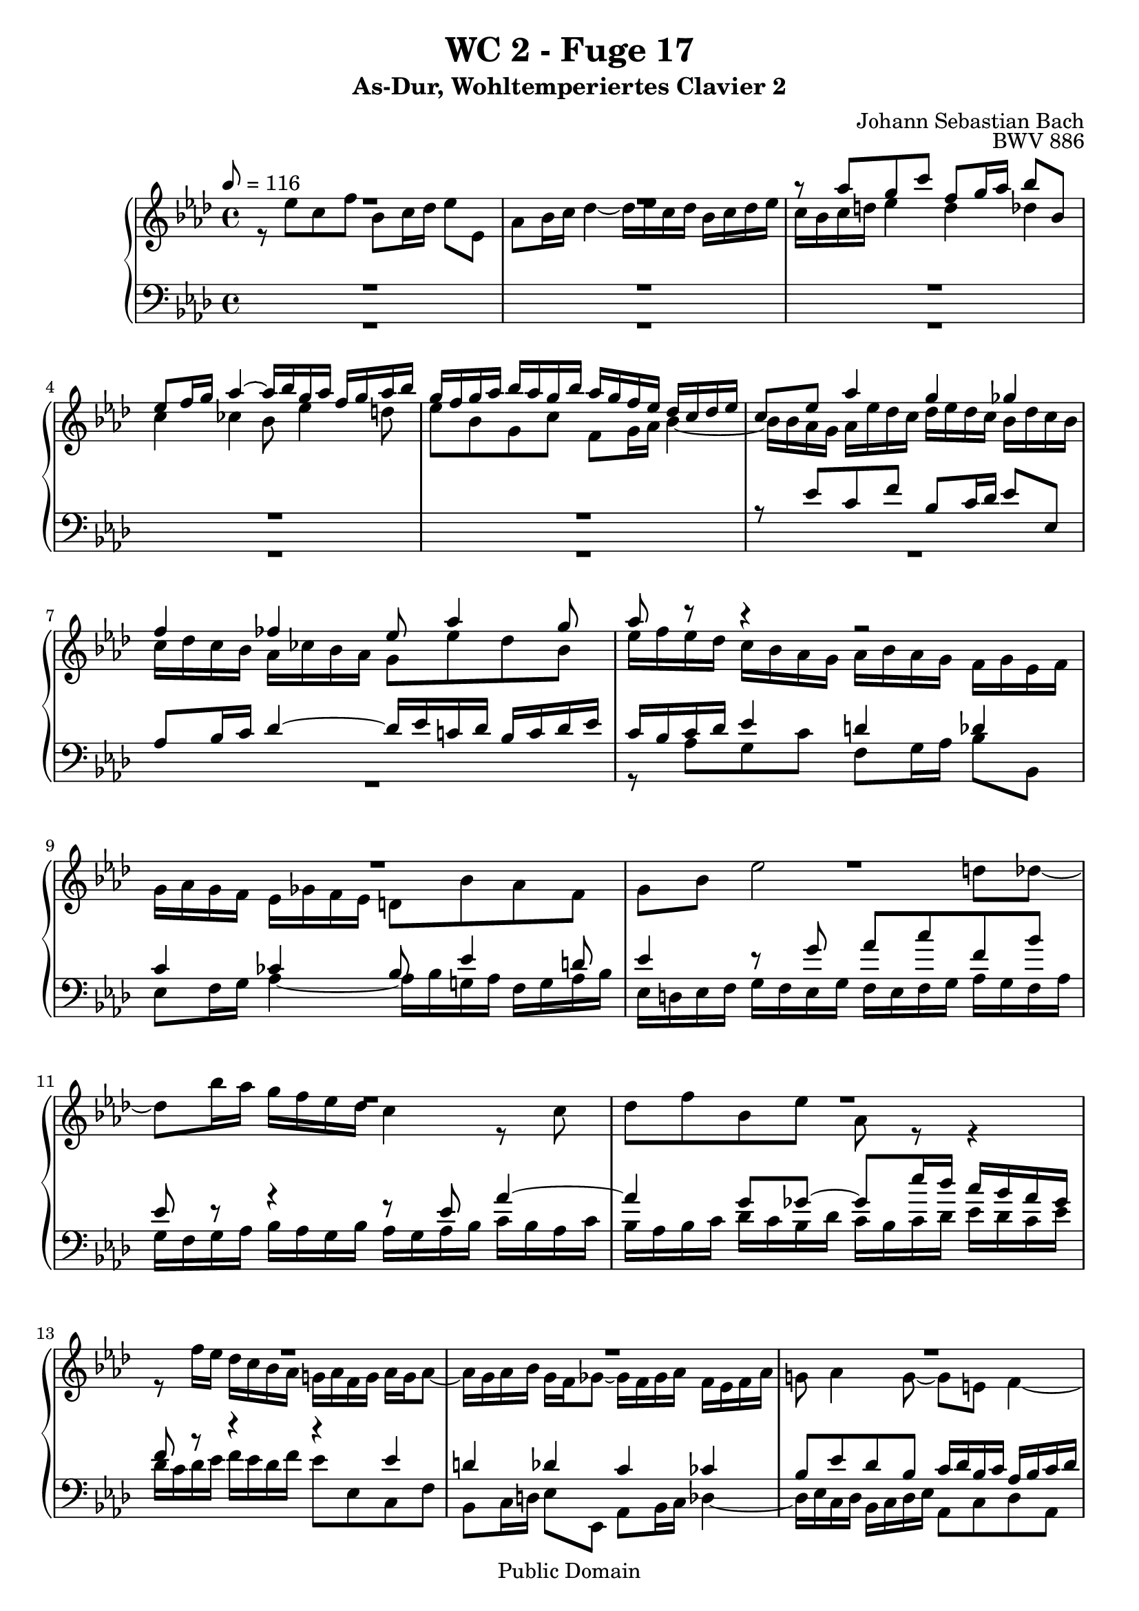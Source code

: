 %\version "2.22.2"
%\language "deutsch"

\header {
  title = "WC 2 - Fuge 17"
  subtitle = "As-Dur, Wohltemperiertes Clavier 2"
  composer = "Johann Sebastian Bach"
  opus = "BWV 886"
  copyright = "Public Domain"
  tagline = ""
}

global = {
  \key as \major
  \time 4/4
  \tempo 8 = 116}


preambleUp = {\clef treble \global}
preambleDown = {\clef bass \global}

soprano = \relative c''' {
  \global
  
  R1 | % m. 1
  R1 | % m. 2
  r8 as g c f, g16 as bes8 bes, | % m. 3
  es8 f16 g as4~ as16 bes g as f g as bes | % m. 4
  g16 f g as bes as g bes as g f es des c des es | % m. 5
  c8 es as4 g ges | % m. 6
  f4 fes es8 as4 g8 | % m. 7
  as8 r r4 r2 | % m. 8
  R1 | % m. 9
  R1 | % m. 10
  R1 | % m. 11
  R1 | % m. 12
  R1 | % m. 13
  R1 | % m. 14
  R1 | % m. 15
  R1 | % m. 16
  R1 | % m. 17
  R1 | % m. 18
  R1 | % m. 19
  R1 | % m. 20
  R1 | % m. 21
  r8 es c f bes, c16 des es8 es, | % m. 22
  as8 bes16 c des4~ des16 es c! des bes c des es | % m. 23
  c8 e! f4 e es | % m. 24
  d!4 des c8 f4 es8 | % m. 25
  es8 es, d! d'!~ d d, c c'~ | % m. 26
  c8 c, b! b'! c16 b c d! es d c es | % m. 27
  d!16 c d es f es d f e! d e f g f e g | % m. 28
  f8 c f2 e!8 es~ | % m. 29
  es8 c'16 bes a! g f es des4 r8 des | % m. 30
  es8 ges c, f bes, r r4 | % m. 31
  bes2~ bes16 bes as ges f ges as f | % m. 32
  ges16 as ges f es f ges es f8 ges as f | % m. 33
  bes8 d! es8. f16 des8 c bes es | % m. 34
  c8 f des ges c, des16 es f8 f, | % m. 35
  bes8 c16 des es4~ es16 f des es c des es f | % m. 36
  bes,4 c des2 | % m. 37
  c4 ces bes beses~ | % m. 38
  beses8 as4.~ as8 g! as \once \override Accidental #'restore-first = ##t bes! | % m. 39
  c8 d! es16 fes des es ces des es fes des es ces des | % m. 40
  bes16 es f g as4~ as16 as g f g8 ges~ | % m. 41
  ges16 ges f es f8 fes es2~ | % m. 42
  es16 es d! c d8 des~ des16 des c bes c8 ces | % m. 43
  bes8 c! des4~ des4. c8 | % m. 44
  des4 r fes r | % m. 45
  g!4 r bes \fermata r16 des, c bes | % m. 46
  c16 as bes c des es f g as es f des c f d! es | % m. 47
  as,8. f32 g g8. \trill f32 g as8. bes16 c8. d!16 | % m. 48
  es2~ es8 des16 c bes g! as8 | % m. 49
  bes8 as4 g8 as2 \bar "|." | % m. 50
    
}

alto = \relative c'' {
  \global
  
  r8 es c f bes, c16 des es8 es, | % m. 1
  as8 bes16 c des4~ des16 es c des bes c des es | % m. 2
  c16 bes c d! es4 d des | % m. 3
  c4 ces bes8 es4 d!8 | % m. 4
  es8 bes g c f,8 g16 as bes4~ | % m. 5
  bes16 bes as g as es' des c des es des c bes des c bes | % m. 6
  c16 des c bes as ces bes as g8 es' des bes | % m. 7
  es16 f es des c bes as g as bes as g f g es f | % m. 8
  g16 as g f es ges f es d!8 bes' as f | % m. 9
  g8 bes es2 d!8 des~ | % m. 10
  des8 bes'16 as g f es des c4 r8 c | % m. 11
  des8 f bes, es as, r r4 | % m. 12
  r8 f'16 es des c bes as g! as f g as g as8~ | % m. 13
  as16 g as bes g f ges8~ ges16 f ges as f es f as | % m. 14
  g!8 as4 g8~ g e! f4~ | % m. 15
  f4 e! f8 as g c | % m. 16
  f,8 g16 as bes8 bes, es f16 g as4~ | % m. 17
  as16 bes g as f g as bes g4 as | % m. 18
  g4 ges f fes | % m. 19
  es8 as4 ges8~ ges16 as f ges es f ges as | % m. 20
  f8 bes4 as8~ as16 bes g! as f g as bes | % m. 21
  g4 r8 f g4 r8 as | % m. 22
  as8 r r bes~ bes as f es~ | % m. 23
  es8 c' as des g, as16 bes c8 c, | % m. 24
  f8 g16 as bes4~ bes16 c as bes g as bes c | % m. 25
  as16 bes g as f g as bes g as f g es f g as | % m. 26
  f16 g es f d! es f g es4 r8 es | % m. 27
  f8 as d,! g c, r r4 | % m. 28
  r16 e! f g as g f as g f g as bes as g bes | % m. 29
  a!16 g a bes c bes a c bes8 f bes4~ | % m. 30
  bes4 a!8 as~ as f'16 es d! c bes as | % m. 31
  ges16 as ges f es f ges es f ges f es d! es f d | % m. 32
  es16 f es des! c d! es c d8 es4 d8 | % m. 33
  es8 as ges c f,4 r | % m. 34
  r4 bes a! as | % m. 35
  g4 ges f8 bes4 as8 | % m. 36
  ges4~ ges8 es as16 ges f as ges as ges f | % m. 37
  es16 f ges es f ges f es des es f des es fes es des | % m. 38
  c!4 fes~ fes8 es4 es8 | % m. 39
  as8 f! ges g! as16 bes ges as f! g! as bes | % m. 40
  g4 r16 es' d! c d8 bes~ bes16 des c bes | % m. 41
  c8 as~ as16 ces bes as g!8 as bes g | % m. 42
  as8 f~ f16 as g f g8 es~ es16 bes' as ges | % m. 43
  f8 beses as fes beses as beses as | % m. 44
  beses4 r des r | % m. 45
  fes4 r <des es> \fermata r | % m. 46
  r2 r4 r8 bes, | % m. 47
  c8 ces bes des c!16 f8.~ f16 es as8 | % m. 48
  bes4 beses as r | % m. 49
  es2 es \bar "|." | % m. 50
    
}

tenor = \relative c' {
  \global
  
  R1 | % m. 1
  R1 | % m. 2
  R1 | % m. 3
  R1 | % m. 4
  R1 | % m. 5
  r8 es c f bes, c16 des es8 es, | % m. 6
  as8 bes16 c des4~ des16 es c! des bes c des es | % m. 7
  c16 bes c des es4 d! des | % m. 8
  c4 ces bes8 es4 d!8 | % m. 9
  es4 r8 g as c f, bes | % m. 10
  es,8 r r4 r8 es as4~ | % m. 11
  as4 g8 ges~ ges es'16 des c bes as ges | % m. 12
  f8 r r4 r es | % m. 13
  d!4 des c ces | % m. 14
  bes8 es des bes c16 des bes c as bes c des | % m. 15
  g,2 as8 r r4 | % m. 16
  R1 | % m. 17
  r2 r8 es' c f | % m. 18
  bes,8 c16 des es8 es, as bes16 c des4~ | % m. 19
  des16 es c des bes c des es c8 des4 c8~ | % m. 20
  c16 es des es c des es f d!8 es4 des8~ | % m. 21
  des16 des c bes as bes c d! es f es des c es des c | % m. 22
  des16 es des c bes ces as bes g8 as4 g8~ | % m. 23
  g8 r r16 f g as bes8 r r4 | % m. 24
  R1 | % m. 25
  R1 | % m. 26
  R1 | % m. 27
  R1 | % m. 28
  R1 | % m. 29
  R1 | % m. 30
  R1 | % m. 31
  r8 \clef bass bes ges ces f, ges16 as bes8 bes, | % m. 32
  es8 f16 ges as4~ as16 bes ges as f ges as bes | % m. 33
  ges16 as f ges es f g! a! bes c as bes g a! bes c | % m. 34
  a!16 \clef treble f g a bes c des es f ges f es d! bes c d | % m. 35
  es16 f es des! c a! bes c des8 bes f'4~ | % m. 36
  f16 f es des es des c bes as8 des bes r | % m. 37
  c8 r as r bes r r4 | % m. 38
  r8 es~ es as, des bes ces r | % m. 39
  R1 | % m. 40
  r8 es c f bes, c16 d! es8 es, | % m. 41
  as8 bes16 c des4~ des16 es c! des bes c des es | % m. 42
  c4 bes~ bes as16 ges' f es | % m. 43
  d!8 es fes des es fes ges es | % m. 44
  fes4 r beses r | % m. 45
  des4 r bes \fermata r | % m. 46
  r2 r4 r8 as, | % m. 47
  as4 g8 bes as des c f | % m. 48
  bes,8 c16 des es8 es, as bes16 c des4~ | % m. 49
  des16 es c des bes c des es c2 \bar "|." | % m. 50
    
}

bass = \relative c' {
  \global
  
  R1 | % m. 1
  R1 | % m. 2
  R1 | % m. 3
  R1 | % m. 4
  R1 | % m. 5
  R1 | % m. 6
  R1 | % m. 7
  r8 as g c f,8 g16 as bes8 bes, | % m. 8
  es8 f16 g as4~ as16 bes g! as f g as bes | % m. 9
  es,16 d! es f g f es g f es f g as g f as | % m. 10
  g16 f g as bes as g bes as g as bes c bes as c | % m. 11
  bes16 as bes c des c bes des c bes c des es des c es | % m. 12
  des16 c des es f es des f es8 es, c f | % m. 13
  bes,8 c16 d! es8 es, as bes16 c des4~ | % m. 14
  des16 es c des bes c des es as,8 c des as | % m. 15
  bes16 c as bes g as bes c f, c' f8~ f16 es des c | % m. 16
  des16 c' bes as g f es des c bes' as g f es d! c | % m. 17
  bes8 es4 des!8~ des16 c des es f es des c | % m. 18
  des16 f es des c des es8~ es16 es des c bes ces bes as | % m. 19
  g8 as des es as bes ges as | % m. 20
  des,8 ges es f bes c as bes | % m. 21
  es,4 as g ges | % m. 22
  f4 fes es8 f! des es | % m. 23
  as,16 c bes as des4~ des16 des' c bes a! bes c a | % m. 24
  bes16 c bes as! g as bes g as8 des bes c | % m. 25
  f,4 r8 bes es,4 r8 as | % m. 26
  d,!8 f g g, c g' c4~ | % m. 27
  c4 b!8 bes~ bes g'16 f e! d! c bes | % m. 28
  as4 r8 as bes des g, c | % m. 29
  f,8 r r4 r16 a,! bes c des c bes des | % m. 30
  c16 bes c des es des c es d! c d es f es d f | % m. 31
  es4 r r2 | % m. 32
  R1 | % m. 33
  R1 | % m. 34
  R1 | % m. 35
  R1 | % m. 36
  r4 r8 as f bes es, f16 ges | % m. 37
  as8 as, des es16 f ges4~ ges16 as fes ges | % m. 38
  es16 fes ges as des, es ces des bes ces des es as, bes ges as | % m. 39
  f16 ges as bes es,8 r r2 | % m. 40
  R1 | % m. 41
  r2 r8 as' g c | % m. 42
  f,8 g16 as bes8 bes, es f16 g as4~ | % m. 43
  as16 bes ges as fes ges as beses ges as fes ges es fes ges as | % m. 44
  des,16 des' ces des beses des fes, beses des, beses' as beses fes beses des, fes | % m. 45
  bes,!16 fes' es fes des fes bes, des g,4 \fermata r16 es' f! g | % m. 46
  as16 c bes as g f es des c8 des es f | % m. 47
  <<
    { s2.  as4 | g4 ges f fes | es2 es }
    \\ 
    { es8 d! es e! f8. g16 as8 f | es4 r8 c des4 r16 bes ces des | g,8 as es4 as2 \bar "|." }
  >> | % mm. 48 - 50
    
}



\score {
  \new PianoStaff <<
    %\set PianoStaff.instrumentName = #"Piano  "
    \new Staff = "upper" \relative c' {\preambleUp
  <<
  \new Voice = "s" { \voiceOne \soprano }
  \\
  \new Voice ="a" { \voiceTwo \alto }
  >>
}
    \new Staff = "lower" \relative c {\preambleDown
  <<
   \new Voice = "t" { \voiceThree \tenor }
    \\
   \new Voice = "b" { \voiceFour \bass }
  >>
}
  >>
  \layout { }
}

\score {
  \new PianoStaff <<
   \new Staff = "upper" \relative c' {\preambleUp
  <<
  \new Voice { \voiceOne \soprano }
  \\
  \new Voice { \voiceTwo \alto }
  >>
}
    \new Staff = "lower" \relative c {\preambleDown
  <<
    \new Voice { \voiceThree \tenor }
    \\
    \new Voice { \voiceFour \bass }
  >>
}
  >>
  \midi { }
}